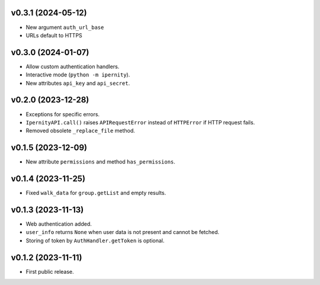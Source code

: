 v0.3.1 (2024-05-12)
--------------------
* New argument ``auth_url_base``
* URLs default to HTTPS

v0.3.0 (2024-01-07)
--------------------
*   Allow custom authentication handlers.
*   Interactive mode (``python -m ipernity``).
*   New attributes ``api_key`` and ``api_secret``.

v0.2.0 (2023-12-28)
--------------------
*   Exceptions for specific errors.
*   ``IpernityAPI.call()`` raises ``APIRequestError`` instead of ``HTTPError``
    if HTTP request fails.
*   Removed obsolete ``_replace_file`` method.

v0.1.5 (2023-12-09)
--------------------
*   New attribute ``permissions`` and method ``has_permissions``.

v0.1.4 (2023-11-25)
--------------------
*   Fixed ``walk_data`` for ``group.getList`` and empty results.

v0.1.3 (2023-11-13)
--------------------
*   Web authentication added.
*   ``user_info`` returns ``None`` when user data is not present
    and cannot be fetched.
*   Storing of token by ``AuthHandler.getToken`` is optional.

v0.1.2 (2023-11-11)
--------------------
*   First public release.
